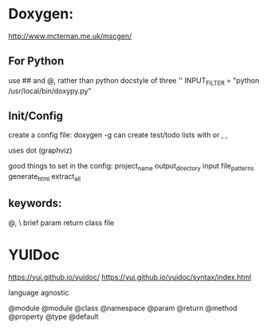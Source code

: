 * Doxygen:

http://www.mcternan.me.uk/mscgen/ 

** For Python

use ## and @, rather than python docstyle of three ''
INPUT_FILTER = "python /usr/local/bin/doxypy.py"



** Init/Config
create a config file: doxygen -g 
can create test/todo lists with \test or \todo, \bug,

uses dot (graphviz)


good things to set in the config:
project_name
output_directory
input
file_patterns
generate_html
extract_all


** keywords: 
@, \
brief
param
return
class
file


* YUIDoc
https://yui.github.io/yuidoc/
https://yui.github.io/yuidoc/syntax/index.html

language agnostic

@module
@module
@class
@namespace
@param
@return
@method
@property
@type
@default
